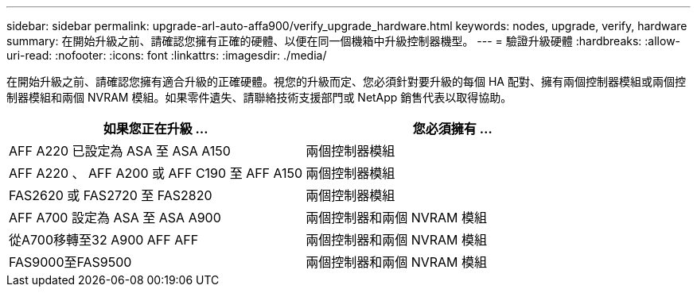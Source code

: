 ---
sidebar: sidebar 
permalink: upgrade-arl-auto-affa900/verify_upgrade_hardware.html 
keywords: nodes, upgrade, verify, hardware 
summary: 在開始升級之前、請確認您擁有正確的硬體、以便在同一個機箱中升級控制器機型。 
---
= 驗證升級硬體
:hardbreaks:
:allow-uri-read: 
:nofooter: 
:icons: font
:linkattrs: 
:imagesdir: ./media/


[role="lead"]
在開始升級之前、請確認您擁有適合升級的正確硬體。視您的升級而定、您必須針對要升級的每個 HA 配對、擁有兩個控制器模組或兩個控制器模組和兩個 NVRAM 模組。如果零件遺失、請聯絡技術支援部門或 NetApp 銷售代表以取得協助。

[cols="50,50"]
|===
| 如果您正在升級 ... | 您必須擁有 ... 


| AFF A220 已設定為 ASA 至 ASA A150 | 兩個控制器模組 


| AFF A220 、 AFF A200 或 AFF C190 至 AFF A150 | 兩個控制器模組 


| FAS2620 或 FAS2720 至 FAS2820 | 兩個控制器模組 


| AFF A700 設定為 ASA 至 ASA A900 | 兩個控制器和兩個 NVRAM 模組 


| 從A700移轉至32 A900 AFF AFF | 兩個控制器和兩個 NVRAM 模組 


| FAS9000至FAS9500 | 兩個控制器和兩個 NVRAM 模組 
|===